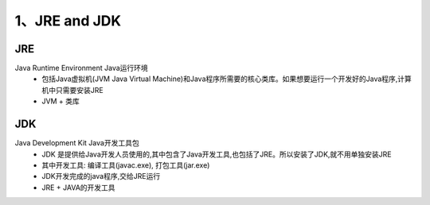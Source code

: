 ===========================================
1、JRE and JDK
===========================================


JRE
=================

Java Runtime Environment Java运行环境
 - 包括Java虚拟机(JVM Java Virtual Machine)和Java程序所需要的核心类库。如果想要运行一个开发好的Java程序,计算机中只需要安装JRE
 - JVM + 类库

JDK
======================

Java Development Kit Java开发工具包
 - JDK 是提供给Java开发人员使用的,其中包含了Java开发工具,也包括了JRE。所以安装了JDK,就不用单独安装JRE
 - 其中开发工具: 编译工具(javac.exe), 打包工具(jar.exe)
 - JDK开发完成的java程序,交给JRE运行
 - JRE + JAVA的开发工具

    





